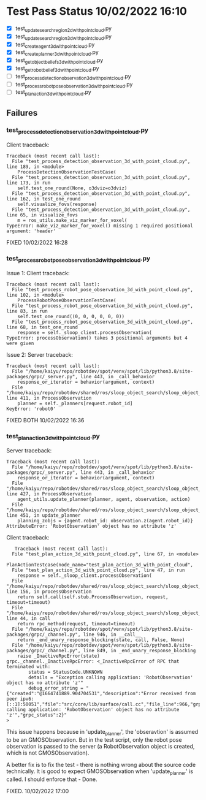 * Test Pass Status 10/02/2022 16:10
  - [X] test_update_search_region_2d_with_point_cloud.py
  - [X] test_update_search_region_3d_with_point_cloud.py
  - [X] test_create_agent_3d_with_point_cloud.py
  - [X] test_create_planner_3d_with_point_cloud.py
  - [X] test_get_object_beliefs_3d_with_point_cloud.py
  - [X] test_get_robot_belief_3d_with_point_cloud.py
  - [-] test_process_detection_observation_3d_with_point_cloud.py
  - [-] test_process_robot_pose_observation_3d_with_point_cloud.py
  - [-] test_plan_action_3d_with_point_cloud.py


** Failures
*** test_process_detection_observation_3d_with_point_cloud.py
    Client traceback:
    #+begin_src
Traceback (most recent call last):
  File "test_process_detection_observation_3d_with_point_cloud.py", line 189, in <module>
    ProcessDetectionObservationTestCase(
  File "test_process_detection_observation_3d_with_point_cloud.py", line 173, in run
    self.test_one_round(None, o3dviz=o3dviz)
  File "test_process_detection_observation_3d_with_point_cloud.py", line 162, in test_one_round
    self.visualize_fovs(response)
  File "test_process_detection_observation_3d_with_point_cloud.py", line 65, in visualize_fovs
    m = ros_utils.make_viz_marker_for_voxel(
TypeError: make_viz_marker_for_voxel() missing 1 required positional argument: 'header'
    #+end_src

    FIXED 10/02/2022 16:28

*** test_process_robot_pose_observation_3d_with_point_cloud.py
  Issue 1: Client traceback:
  #+begin_src
Traceback (most recent call last):
  File "test_process_robot_pose_observation_3d_with_point_cloud.py", line 102, in <module>
    ProcessRobotPoseObservationTestCase(
  File "test_process_robot_pose_observation_3d_with_point_cloud.py", line 83, in run
    self.test_one_round((0, 0, 0, 0, 0, 0))
  File "test_process_robot_pose_observation_3d_with_point_cloud.py", line 68, in test_one_round
    response = self._sloop_client.processObservation(
TypeError: processObservation() takes 3 positional arguments but 4 were given
  #+end_src

  Issue 2: Server traceback:
  #+begin_src
Traceback (most recent call last):
  File "/home/kaiyu/repo/robotdev/spot/venv/spot/lib/python3.8/site-packages/grpc/_server.py", line 443, in _call_behavior
    response_or_iterator = behavior(argument, context)
  File "/home/kaiyu/repo/robotdev/shared/ros/sloop_object_search/sloop_object_search/src/sloop_object_search/grpc/server.py", line 411, in ProcessObservation
    planner = self._planners[request.robot_id]
KeyError: 'robot0'
  #+end_src

  FIXED BOTH 10/02/2022 16:36

*** test_plan_action_3d_with_point_cloud.py
   Server traceback:
   #+begin_src
   Traceback (most recent call last):
     File "/home/kaiyu/repo/robotdev/spot/venv/spot/lib/python3.8/site-packages/grpc/_server.py", line 443, in _call_behavior
       response_or_iterator = behavior(argument, context)
     File "/home/kaiyu/repo/robotdev/shared/ros/sloop_object_search/sloop_object_search/src/sloop_object_search/grpc/server.py", line 427, in ProcessObservation
       agent_utils.update_planner(planner, agent, observation, action)
     File "/home/kaiyu/repo/robotdev/shared/ros/sloop_object_search/sloop_object_search/src/sloop_object_search/grpc/utils/agent_utils.py", line 451, in update_planner
       planning_zobjs = {agent.robot_id: observation.z(agent.robot_id)}
   AttributeError: 'RobotObservation' object has no attribute 'z'
   #+end_src

   Client traceback:
   #+begin_src
       Traceback (most recent call last):
      File "test_plan_action_3d_with_point_cloud.py", line 67, in <module>
        PlanActionTestcase(node_name="test_plan_action_3d_with_point_cloud",
      File "test_plan_action_3d_with_point_cloud.py", line 47, in run
        response = self._sloop_client.processObservation(
      File "/home/kaiyu/repo/robotdev/shared/ros/sloop_object_search/sloop_object_search/src/sloop_object_search/grpc/client.py", line 156, in processObservation
        return self.call(self.stub.ProcessObservation, request, timeout=timeout)
      File "/home/kaiyu/repo/robotdev/shared/ros/sloop_object_search/sloop_object_search/src/sloop_object_search/grpc/client.py", line 44, in call
        return rpc_method(request, timeout=timeout)
      File "/home/kaiyu/repo/robotdev/spot/venv/spot/lib/python3.8/site-packages/grpc/_channel.py", line 946, in __call__
        return _end_unary_response_blocking(state, call, False, None)
      File "/home/kaiyu/repo/robotdev/spot/venv/spot/lib/python3.8/site-packages/grpc/_channel.py", line 849, in _end_unary_response_blocking
        raise _InactiveRpcError(state)
    grpc._channel._InactiveRpcError: <_InactiveRpcError of RPC that terminated with:
            status = StatusCode.UNKNOWN
            details = "Exception calling application: 'RobotObservation' object has no attribute 'z'"
            debug_error_string = "{"created":"@1664741889.904704531","description":"Error received from peer ipv6:[::1]:50051","file":"src/core/lib/surface/call.cc","file_line":966,"grpc_message":"Exception calling application: 'RobotObservation' object has no attribute 'z'","grpc_status":2}"
    >
   #+end_src

   This issue happens because in 'update_planner', the 'obseravtion'
   is assumed to be an GMOSObservation. But in the test script, only
   the robot pose observation is passed to the server (a RobotObservation
   object is created, which is not GMOSObservation).

   A better fix is to fix the test - there is nothing wrong about
   the source code technically. It is good to expect GMOSObservation
   when 'update_planner' is called. I should enforce that - Done.

   FIXED. 10/02/2022 17:00
